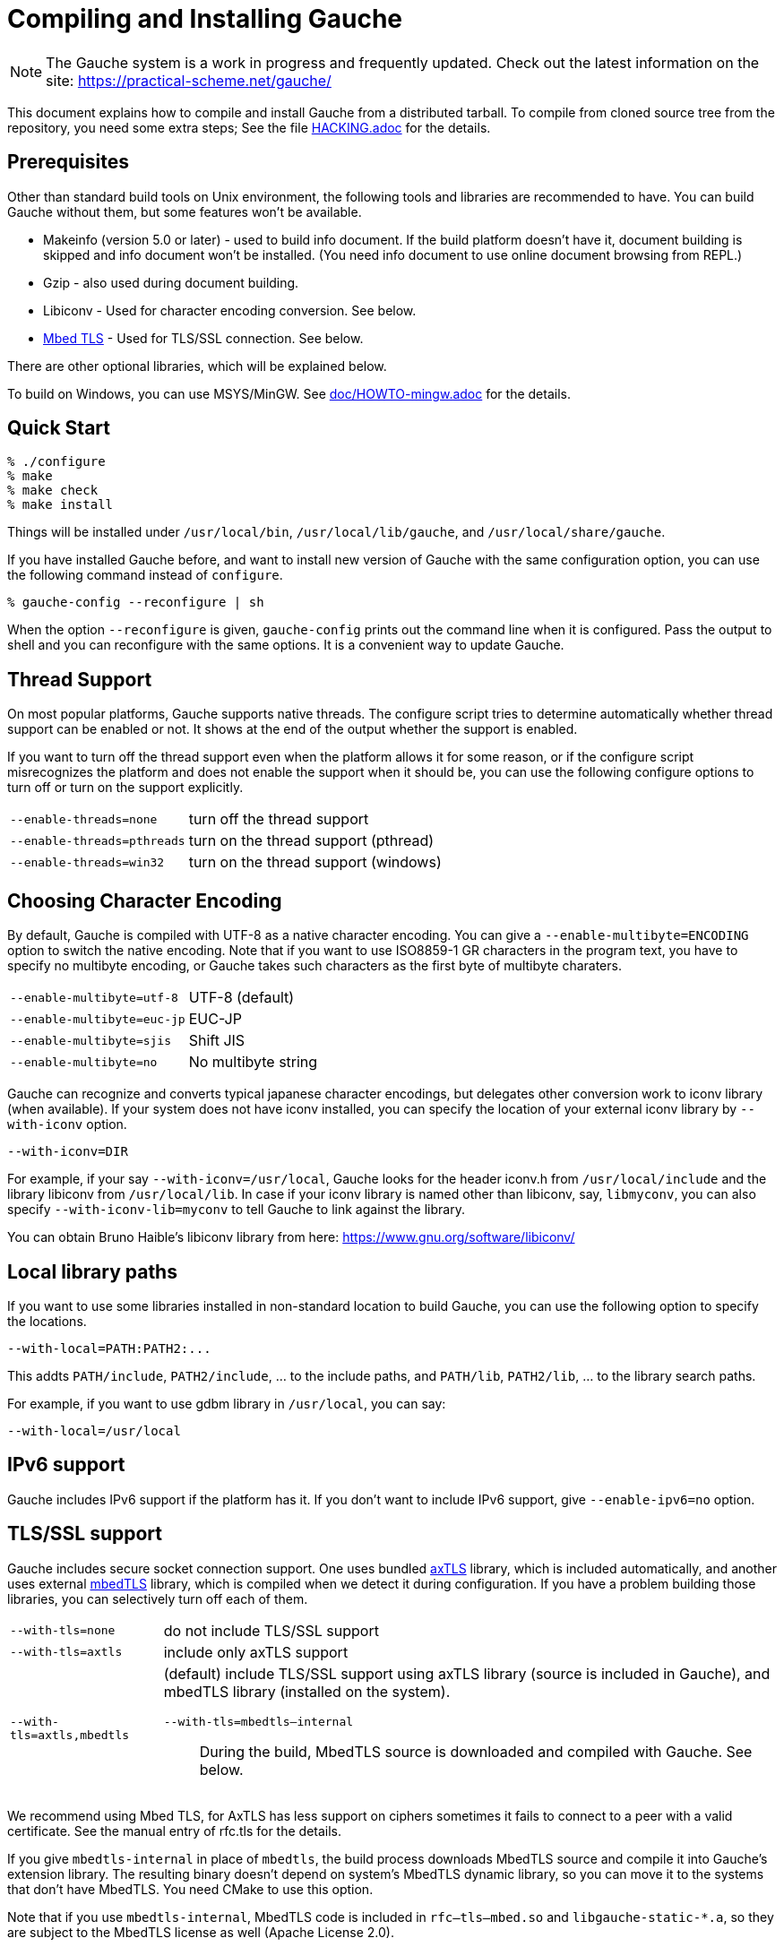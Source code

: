 // -*- coding: utf-8 -*-
:source-highlighter: pygments

//@start header
// This is a source document from which INSTALL.en.adoc (English) and
// INSTALL.ja.adoc (Japanese) are generated.  If you're reading this in
// an un-tarred source tree, check out one of the generated adoc files.

// Use English as the default language.
// Use "--attribute=lang=ja" option for Japanese output.
ifndef::lang[:lang: en]

ifeval::["{lang}" == "en"]
:EN:
endif::[]
ifeval::["{lang}" == "ja"]
:JA:
endif::[]

//@end header

ifdef::JA[]
= Gaucheのコンパイルとインストール
endif::JA[]
ifdef::EN[]
= Compiling and Installing Gauche
endif::EN[]

ifdef::JA[]
NOTE: Gaucheは開発中のシステムで、頻繁に更新しています。次のURLで最新の
情報が得られます:
endif::JA[]
ifdef::EN[]
NOTE: The Gauche system is a work in progress and frequently updated.
Check out the latest information on the site:
endif::EN[]
https://practical-scheme.net/gauche/

ifdef::JA[]
このドキュメントでは、配布されるtarballからGaucheをコンパイルしてインストールする
方法を説明します。ソースリポジトリをcloneしてコンパイルする場合はさらに準備が必要です。
詳しくは link:HACKING.adoc[] ファイルを参照してください。
endif::JA[]
ifdef::EN[]
This document explains how to compile and install Gauche from a distributed
tarball.   To compile from cloned source tree from the repository,
you need some extra steps; See the file link:HACKING.adoc[] for the details.
endif::EN[]


ifdef::JA[]
== 必要なもの
endif::JA[]
ifdef::EN[]
== Prerequisites
endif::EN[]


ifdef::JA[]
Unix環境の標準的なビルドツールに加え、以下のツールとライブラリをあらかじめ入れておくことを
推奨します。無くてもGaucheはビルドできますが、一部機能が使えなくなります。

- Makeinfo (バージョン5.0以降) - infoドキュメントをビルドするのに使います。
入ってなければドキュメントはインストールされません (その場合、REPLでのオンラインドキュメント
も使えません)
- Gzip - 同じくドキュメントビルド時に使われます。
- Libiconv - 文字エンコーディング変換に使われます。下の説明も参照。
- link:https://tls.mbed.org/[Mbed TLS] - TLS/SSL接続に使われます。下の説明も参照。

他のオプショナルなライブラリについては以下で順次説明します。

Windows上では、MSYS/MinGWを使ってビルドできます。
詳しくはlink:doc/HOWTO-mingw.adoc[]を参照してください。
endif::JA[]
ifdef::EN[]
Other than standard build tools on Unix environment, the following
tools and libraries are recommended to have.  You can build Gauche without
them, but some features won't be available.

- Makeinfo (version 5.0 or later) - used to build info document.
If the build platform doesn't have it, document building is skipped and info
document won't be installed.  (You need info document to use online document
browsing from REPL.)
- Gzip - also used during document building.
- Libiconv - Used for character encoding conversion.  See below.
- link:https://tls.mbed.org/[Mbed TLS] - Used for TLS/SSL connection.  See below.

There are other optional libraries, which will be explained below.

To build on Windows, you can use MSYS/MinGW.
See link:doc/HOWTO-mingw.adoc[] for the details.
endif::EN[]


ifdef::JA[]
== 簡単な方法
endif::JA[]
ifdef::EN[]
== Quick Start
endif::EN[]

[source,console]
----
% ./configure
% make
% make check
% make install
----

ifdef::JA[]
これで、Gaucheシステムが `/usr/local/bin`, `/usr/local/lib/gauche` 及び
`/usr/local/share/gauche` 以下にインストールされます。
endif::JA[]
ifdef::EN[]
Things will be installed under `/usr/local/bin`, `/usr/local/lib/gauche`,
and `/usr/local/share/gauche`.
endif::EN[]

ifdef::JA[]
既にGaucheがインストールされているシステムで、
全く同じconfigurationオプションで新しいバージョンのGaucheをインストール
する場合、`configure` の代わりに次のコマンドを使うこともできます。
endif::JA[]
ifdef::EN[]
If you have installed Gauche before, and want to install
new version of Gauche with the same configuration option,
you can use the following command instead of `configure`.
endif::EN[]

[source,console]
----
% gauche-config --reconfigure | sh
----

ifdef::JA[]
`--reconfigure` オプションが与えられると、 `gauche-config` は現在
インストールされているGaucheがconfigureされた時のコマンドラインを
標準出力に書き出します。それをシェルに評価させれば、同じオプションで
configureすることができます。Gaucheをアップデートする場合に便利です。
endif::JA[]
ifdef::EN[]
When the option `--reconfigure` is given, `gauche-config` prints out
the command line when it is configured.   Pass the output to
shell and you can reconfigure with the same options.  It is a
convenient way to update Gauche.
endif::EN[]



ifdef::JA[]
== スレッドサポート
endif::JA[]
ifdef::EN[]
== Thread Support
endif::EN[]

ifdef::JA[]
主要なプラットフォームの多くで、Gaucheはネイティブスレッドをサポートします。
スレッドが使用可能かどうかはconfigure時に自動判定されます。
スレッドサポートが有効かどうかはconfigureスクリプトの出力の最後に表示されます。
endif::JA[]
ifdef::EN[]
On most popular platforms, Gauche supports native threads.
The configure script tries to determine automatically whether thread
support can be enabled or not.  It shows at the end of the output
whether the support is enabled.
endif::EN[]

ifdef::JA[]
何らかの理由で、スレッドサポートが可能なプラットフォームでそれを無効にしたい場合、
あるいは本来可能であるはずなのにconfigureスクリプトが判定を間違えて有効になっていない
場合には、次のconfigureオプションで強制的にスレッドサポートの有効/無効を
切り替えることができます。
endif::JA[]
ifdef::EN[]
If you want to turn off the thread support even when the platform
allows it for some reason, or if the configure script misrecognizes the
platform and does not enable the support when it should be, you can use
the following configure options to turn off or turn on the support
explicitly.
endif::EN[]

[horizontal]
`--enable-threads=none`     :: turn off the thread support
`--enable-threads=pthreads` :: turn on the thread support (pthread)
`--enable-threads=win32`    :: turn on the thread support (windows)


ifdef::JA[]
== 文字エンコーディングの選択
endif::JA[]
ifdef::EN[]
== Choosing Character Encoding
endif::EN[]

ifdef::JA[]
デフォルトでは、Gaucheは内部文字エンコーディングとして UTF-8 を使います。
`--enable-multibyte=ENCODING` というオプションをconfigureに渡すことで、
内部文字エンコーディングを変えることができます。
endif::JA[]
ifdef::EN[]
By default, Gauche is compiled with UTF-8 as a native character encoding.
You can give a `--enable-multibyte=ENCODING` option to switch the native
encoding.   Note that if you want to use ISO8859-1 GR characters in
the program text, you have to specify no multibyte encoding, or
Gauche takes such characters as the first byte of multibyte charaters.
endif::EN[]

[horizontal]
`--enable-multibyte=utf-8`   :: UTF-8 (default)
`--enable-multibyte=euc-jp`  :: EUC-JP
`--enable-multibyte=sjis`    :: Shift JIS
`--enable-multibyte=no`      :: No multibyte string


ifdef::JA[]
Gaucheは代表的な日本語文字エンコーディングを認識し変換することが
できますが、それ以外のエンコーディングに関しては、iconvが利用可能で
あればそれを利用して変換を行います。
iconvが標準でインストールされていないシステムでは、
`--with-iconv` オプションで外部のiconvライブラリを利用することができます。
endif::JA[]
ifdef::EN[]
Gauche can recognize and converts typical japanese character
encodings, but delegates other conversion work to iconv library
(when available).   If your system does not have iconv installed,
you can specify the location of your external
iconv library by `--with-iconv` option.
endif::EN[]

[source,sh]
----
--with-iconv=DIR
----


ifdef::JA[]
例えば `--with-iconv=/usr/local` とすれば、Gaucheは `iconv.h` を `/usr/local/include`
から、 `libiconv` を `/usr/local/lib` から探します。もしあなたのiconvライブラリが
libiconv以外の名前 ( `libmyconv` とか) だったとしたら、
`--with-iconv-lib=myconv` というオプションも指定して下さい。

外部のiconvライブラリとしては、Bruno Haible氏のlibiconvが以下から入手可能です。
endif::JA[]
ifdef::EN[]
For example, if your say `--with-iconv=/usr/local`, Gauche looks
for the header iconv.h from `/usr/local/include` and the library
libiconv from `/usr/local/lib`.
In case if your iconv library is named other than libiconv, say,
`libmyconv`, you can also specify `--with-iconv-lib=myconv` to tell
Gauche to link against the library.

You can obtain Bruno Haible's libiconv library from here:
endif::EN[]
https://www.gnu.org/software/libiconv/


ifdef::JA[]
== ローカルライブラリパス
endif::JA[]
ifdef::EN[]
== Local library paths
endif::EN[]

ifdef::JA[]
Gaucheのビルドに、標準でない場所にインストールされているライブラリを
使用したい場合、次のオプションでその場所を指定することができます。

[source,sh]
----
--with-local=PATH:PATH2:...
----

これで、`PATH/include` 、`PATH2/include` 、... がインクルードパスに、
`PATH/lib` 、`PATH2/lib` 、... がライブラリサーチパスに追加されます。

例えば、`/usr/local` にインストールされたgdbmライブラリを使用したい
場合は次のようにします。

[source,sh]
----
--with-local=/usr/local
----
endif::JA[]
ifdef::EN[]
If you want to use some libraries installed in non-standard location
to build Gauche, you can use the following option to specify the
locations.

[source,sh]
----
--with-local=PATH:PATH2:...
----

This addts `PATH/include`, `PATH2/include`, ... to the include paths,
and `PATH/lib`, `PATH2/lib`, ... to the library search paths.

For example, if you want to use gdbm library in `/usr/local`,
you can say:

[source,sh]
----
--with-local=/usr/local
----
endif::EN[]


ifdef::JA[]
== IPv6サポート
endif::JA[]
ifdef::EN[]
== IPv6 support
endif::EN[]

ifdef::JA[]
GaucheはプラットフォームでIPv6がサポートされていればそれを使えるように
コンパイルされますが、何らかの事情でIPv6を全く使わないバージョンが必要で
あれば、`--enable-ipv6=no` を指定してください。
endif::JA[]
ifdef::EN[]
Gauche includes IPv6 support if the platform has it.  If you
don't want to include IPv6 support, give `--enable-ipv6=no` option.
endif::EN[]


ifdef::JA[]
== TLS/SSL のサポート
endif::JA[]
ifdef::EN[]
== TLS/SSL support
endif::EN[]

ifdef::JA[]
Gaucheにはセキュアソケット通信のサポートが組み込まれています。ひとつは
バンドルされた link:http://axtls.sourceforge.net/[axTLS]
ライブラリを使うもので、それは自動的に含まれます。
もうひとつは外部の link:https://tls.mbed.org/[mbedTLS]
ライブラリを使うもので、そちらはconfigure時に
ライブラリがみつかればコンパイルされます。もしビルドに不都合が生じてどれかの
ライブラリを外したい場合は、次のオプションで使うライブラリを選べます。
endif::JA[]
ifdef::EN[]
Gauche includes secure socket connection support.  One uses
bundled link:http://axtls.sourceforge.net/[axTLS] library,
which is included automatically, and another
uses external link:https://tls.mbed.org/[mbedTLS] library,
which is compiled when we detect it
during configuration.  If you have a problem building those libraries,
you can selectively turn off each of them.
endif::EN[]

[horizontal]
`--with-tls=none`          :: do not include TLS/SSL support
`--with-tls=axtls`         :: include only axTLS support
`--with-tls=axtls,mbedtls` :: (default) include TLS/SSL support using
                            axTLS library (source is included in Gauche),
                            and mbedTLS library (installed on the system).
`--with-tls=mbedtls--internal` ;; During the build, MbedTLS source is downloaded
                                and compiled with Gauche.  See below.

ifdef::JA[]
できるだけMbed TLSを使うことを推奨します。AxTLSはサポートしている暗号スイートに
限りがあり、相手が正当な証明書を持っていても接続できないことがあります。
詳しくはマニュアルのrfc.tlsの項を参照してください。
endif::JA[]
ifdef::EN[]
We recommend using Mbed TLS, for AxTLS has less support on ciphers
sometimes it fails to connect to a peer with a valid certificate.
See the manual entry of rfc.tls for the details.
endif::EN[]

ifdef::JA[]
`mbedtls` のかわりに `mbedtls-internal` を指定すると、ビルド中にMbedTLSのソースを
ダウンロードして、Gaucheの拡張ライブラリの一部として組み込みます。生成されるバイナリは
システムのMbedTLSライブラリには依存しないので、MbedTLSが入っていないターゲットシステムに
もバイナリをそのまま持って行けます。このオプションを使う場合はビルドにCMakeが必要です。

`mbedtls-internal`を使った場合、`rfc--tls--mbed.so`および`libgauche-static-*.a`に
MbedTLSのコードが含まれるため、バイナリの配布にあたってはMbedTLSのライセンスにも従う
必要があります (Apache License 2.0)。
endif::JA[]
ifdef::EN[]
If you give `mbedtls-internal` in place of `mbedtls`, the build process downloads
MbedTLS source and compile it into Gauche's extension library.  The resulting
binary doesn't depend on system's MbedTLS dynamic library, so you can move it
to the systems that don't have MbedTLS.   You need CMake to use this option.

Note that if you use `mbedtls-internal`, MbedTLS code is included in
`rfc--tls--mbed.so` and `libgauche-static-*.a`, so they are subject to the
MbedTLS license as well (Apache License 2.0).
endif::EN[]


ifdef::JA[]
== DBMデータベースのサポート
endif::JA[]
ifdef::EN[]
== DBM database support
endif::EN[]

ifdef::JA[]
デフォルトでは、Gaucheはシステム中にgdbm, ndbm, odbm (original dbm)のライブラリ
があるかどうかを調べ、見つかったライブラリに対するインタフェースサポートをビルドします。

もし特定のdbmライブラリのサポートを除外したい場合は、configureスクリプトの`--with-dbm'
オプションに、*含めたいライブラリ*を列挙してください。例えば `--with-dbm=ndbm' と
すれば、gdbmやオリジナルのdbmのライブラリがシステムにあってもそれらは含まれず、
ndbmのサポートだけビルドされます。いずれのライブラリサポートも含めたくなければ
`--with-dbm=no' と指定してください。
endif::JA[]
ifdef::EN[]
By default, Gauche looks for gdbm, ndbm and odbm (original dbm) libraries
on your system, and build support for available libraries.

If you want to exclude any of these support, list the libraries you
want to *inlucde* in `--with-dbm' configure option.  For example,
if you want to include ndbm but nothing else, specify `--with-dbm=ndbm'.
If you want to include none of them, specify `--with-dbm=no'.
endif::EN[]

ifdef::JA[]
== SLIBの場所
endif::JA[]
ifdef::EN[]
== Selecting SLIB location
endif::EN[]

ifdef::JA[]
link:http://people.csail.mit.edu/jaffer/SLIB[SLIB]は、
ポータブルなSchemeライブラリで、いろいろ便利な機能が
完全にSchemeで書かれています。GaucheはSLIBがインストールされていれば
その機能を利用することができます。
endif::JA[]
ifdef::EN[]
link:http://people.csail.mit.edu/jaffer/SLIB[SLIB]
is a portable Scheme library containing various useful functions,
entirely written in Scheme.  Gauche can use SLIB features if you have
it on your system.
endif::EN[]

ifdef::JA[]
configureスクリプトは、 `/usr/local/slib` や `/usr/share/slib` などいくつかの基本的なディレクトリ
からSLIBを自動的に探します。もしあなたのSLIBシステムが標準的ではない場所に
インストールされていたら、次のオプションでその場所を指定してください。
endif::JA[]
ifdef::EN[]
The configure script tries to find where SLIB is installed.  It looks
for some typical directories like `/usr/local/slib` or `/usr/share/slib`.
If you installed your SLIB in some non-standard location, you can tell
it to the configure script as follows:
endif::EN[]

[source,sh]
----
./configure --with-slib=PATH
----

ifdef::JA[]
ここで、`PATH` はSLIBがインストールされたパスです。
endif::JA[]
ifdef::EN[]
where `PATH` is the path you installed your SLIB.
endif::EN[]

ifdef::JA[]
GauchehはSLIB無しでも動作します。SLIBを使う必要がなければ、このオプションは
気にしなくてよいです。
endif::JA[]
ifdef::EN[]
Gauche works without SLIB, anyway.  If you're not interested, you
don't need to care about this.
endif::EN[]

ifdef::JA[]
SLIBは最初に使う前にGaucheのライブラリディレクトリにカタログファイルを
作成します。Gaucheのインストール時に既にSLIBが存在すればインストール
スクリプトがカタログファイルを作成しますが、Gaucheインストール後にSLIB
がインストールされた場合、最初にSLIBを使おうとした時点でカタログファイルが
作成されます。この時、Gauche使用者がライブラリディレクトリに書き込み権限を
持っていないとエラーとなります。書き込み権限を持つユーザが `gosh` を起動して
例えば次のような式を評価すればカタログファイルが正しく作られます。
endif::JA[]
ifdef::EN[]
SLIB needs a catalog file to be created in the Gauche library
directory before use.  If Gauche finds SLIB during installation,
the install procedure creates the catalog file.
If you install slib after installing Gauche, it tries to create
the catalog file when you use slib first time, and you may get
an error if you don't have a permission to write into the
Gauche library directory.   Run `gosh` in the right permission
and evaluate something like the following will solve the problem.
endif::EN[]

[source,scheme]
----
(use slib)
(require 'logical)
----


ifdef::JA[]
== 実行時のライブラリパス
endif::JA[]
ifdef::EN[]
== Run-time library path
endif::EN[]

ifdef::JA[]
しばしば、環境のコントロールができない箇所でGaucheを走らせなければならない
場合があります。例えばCGIスクリプトをISPのサーバーで走らせる場合などです。
もし、Gaucheが標準的でない場所にインストールされた共有ライブラリに依存し
ている場合、それが問題となります。

例えば、最新の `libiconv.so` を自分でコンパイルして `/home/yours/lib` に
インストールしたとします。`--with-iconv=/home/yours/lib` としてconfigure
すれば、Gaucheはあなたのiconvを使うようにコンパイルされます。実行時に適切
な環境変数、例えば `LD_LIBRARY_PATH` などを設定しておけば、Gaucheの
インタプリタ `gosh` は `libiconv.so` を捜し出すことができます。しかし、
CGIスクリプトはWeb serverによって起動され、Web serverは `LD_LIBRARY_PATH`
を設定してくれないかもしれません。その場合、`gosh` は `libiconv.so` が見つけられずに
起動に失敗するかもしれません。

コンパイラによっては、プログラムが依存している共有ライブラリのパスをプログラム
本体に書き込んでしまえるオプションを持っています。 `configure` の `--with-rpath`
オプションはそれを利用します。 `--with-rpath=DIR` とすると、実行時に `DIR` から
共有ライブラリを探すような設定になります。このオプションは今のところ `gcc` でしか
動作しません。
endif::JA[]
ifdef::EN[]
In some cases, your have to run Gauche under the environment
you don't have much control.  One of such cases is when you
want to run CGI script on the ISP's machine.  It may become
a problem that your build of Gauche depends on some dynamically
loaded libraries that are installed in non-standard location.

For example, suppose you install a new `libiconv.so` in `/home/yours/lib`
on the ISP's server and compile Gauche with `--with-iconv=/home/yours/lib`.
You have set up correct environment variables such as `LD_LIBRARY_PATH`,
so you can invoke Gauche interpreter `gosh` without a problem.  Now,
you write a CGI script.   Unfortunately, the ISP's web server
doesn't set `LD_LIBRARY_PATH` as you desired, and your script never
runs on the server, for the interpreter can't find `libiconv.so`
in the system default path.

Some compilers have an option that writes exact path of shared
libraries that the binary depends on.  A `configure` option `--with-rpath`
utilizes the feature.  When an option `--with-rpath=DIR` is given,
configure sets up a build process so that the shared libraries
are looked from `DIR`.   This works only on `gcc`, however.
endif::EN[]


ifdef::JA[]
== インストール先の指定
endif::JA[]
ifdef::EN[]
== Customizing install location
endif::EN[]

ifdef::JA[]
次のようにconfigureスクリプトを起動することにより、インストール先の
ディレクトリを指定できます。
endif::JA[]
ifdef::EN[]
Call configure with those parameters to specify where to install.
endif::EN[]

[source,console]
----
% ./configure --prefix=$PREFIX  --exec-prefix=$EXEC_PREFIX
----


ifdef::JA[]
`--prefix` オプションが指定されなければ、 `/usr/local` が指定されたものとみなされます。
`--exec-prefix` オプションが指定されなければ、 `EXEC_PREFIX` は `PREFIX` と同じものに
なります。
endif::JA[]
ifdef::EN[]
If `--prefix` option is omitted, `/usr/local` is assumed as `PREFIX`.
If `--exec-prefix` option is omitted, `EXEC_PREFIX` is set the same as `PREFIX`.
endif::EN[]


ifdef::JA[]
インストールされるファイルの内訳は以下の通りです。
endif::JA[]
ifdef::EN[]
The files are installed in those locations:
endif::EN[]

  `$EXEC_PREFIX/bin/*`::
ifdef::JA[]
     インタプリタ (`gosh`) とコンフィグレーションスクリプト (`gauche-config`)
endif::JA[]
ifdef::EN[]
     The interpreter (`gosh`) and configuration script (`gauche-config`).
endif::EN[]

  `$EXEC_PREFIX/lib/*`::
ifdef::JA[]
     ライブラリ (`libgauche.a`).
endif::JA[]
ifdef::EN[]
     Library (`libgauche.a`).
endif::EN[]

  `$PREFIX/share/gauche/VERSION/include/*`::
ifdef::JA[]
     libgaucheをリンクするアプリケーションに必要なヘッダーファイル
endif::JA[]
ifdef::EN[]
     Header files required to create applications using libgauche.
endif::EN[]

  `$PREFIX/share/gauche/VERSION/lib/*`::
ifdef::JA[]
     マシンに依存しないSchemeファイル
endif::JA[]
ifdef::EN[]
     Machine-independent Scheme files.
endif::EN[]

  `$PREFIX/share/info/*`::
ifdef::JA[]
     infoファイル
endif::JA[]
ifdef::EN[]
     info files.
endif::EN[]

  `$EXEC_PREFIX/lib/gauche/VERSION/ARCHITECTURE/*`::
ifdef::JA[]
     マシンに依存するファイル (`.so`, `gosh`, `gauche-config`, `libgauche.a`)
endif::JA[]
ifdef::EN[]
     Machine-dependent files (`.so` files, `gosh`, `gauche-config`, and `libgauche.a`)
endif::EN[]

  `$PREFIX/share/gauche/site/lib/*`::
  `$EXEC_PREFIX/lib/gauche/site/VERSION/ARCHITECTURE/*`::
ifdef::JA[]
     ユーザが独自にインストールするマシン非依存／依存ファイルのデフォルトの置き場所。
endif::JA[]
ifdef::EN[]
     These are default locations where user installed
     machine-independent/dependent files will go.
endif::EN[]


ifdef::JA[]
== 最適化オプション
endif::JA[]
ifdef::EN[]
== Optimization options
endif::EN[]


ifdef::JA[]
Make時に、 `make` マクロ `OPTFLAGS` を用いて追加のコンパイルオプションを指定すること
ができます。 `configure` が設定する `OPTFLAGS` 以外のオプションを試したい場合は
次のように `make` を走らせて下さい。
endif::JA[]
ifdef::EN[]
You can pass extra options at make time, using `make` macro `OPTFLAGS`.
`configure` sets a default, but if you want to explore different
options, just run `make` as follows:
endif::EN[]

[source,sh]
----
make OPTFLAGS="--some-compiler-option --other-option"
----


ifdef::JA[]
== アンインストール
endif::JA[]
ifdef::EN[]
== Uninstallation
endif::EN[]

ifdef::JA[]
インストールされたGaucheソフトウェアを取り除くには、ソースツリーのトップ
ディレクトリで

[source,sh]
----
make uninstall
----

として下さい。
endif::JA[]
ifdef::EN[]
You can remove installed Gauche software by running

[source,sh]
----
make uninstall
----

on top of the source tree.
endif::EN[]


ifdef::JA[]
== クロスコンパイル
endif::JA[]
ifdef::EN[]
== Cross compilation
endif::EN[]

ifdef::JA[]
Gaucheはautotool標準のクロスコンパイルをサポートしています。
つまり、 `configure` スクリプトに `--build` と `--host` オプションを与えて
makeするだけです (クロス開発に必要なツールはもちろんインストールされているとします)。
ただ、二つばかり気をつけることがあります。
endif::JA[]
ifdef::EN[]
Gauche supports autotools-standard cross compilation, that is,
you give `--build` and `--host` option to `configure` script and
just make (assuming you have appropriate cross development tools).
There are a couple of caveats, though.
endif::EN[]

ifdef::JA[]
- クロスコンパイルしようとしているのと同じバージョンのGaucheをビルドマシンに
  インストールしておいてください。
+
通常のビルドでは、Gaucheは作ったばかりの `gosh` を使って `ext/` 以下の拡張
ライブラリをビルドします。クロスコンパイル時には、作ったばかりの `gosh` は
ビルドマシンでは実行できないので、既にビルドマシンにインストールされている
`gosh` を使うことになります。

- `./configure` に `--with-libatomic-ops=no` オプションが必要かもしれません。
+
このオプションをつけることで、システムにインストールされている `libatomic_ops`
ではなく同梱されたソースを使うようになります。どうもconfigureスクリプトが
ビルドシステム用の `libatomic_ops` をホスト用と誤認するケースがあるようです。
endif::JA[]
ifdef::EN[]
- You have to have the same version of Gauche that you're trying to
  cross-compile on the build machine.
+
In normal build, Gauche uses freshly built `gosh` to compile
extension libraries (under `ext/`).  While cross compiling we can't run
freshly built `gosh` on the build machine, so we rely on the `gosh` already
installed on it.

- You may need `--with-libatomic-ops=no` option for `./configure`
+
The option forces Gauche to use bundled `libatomic_ops` source instead
of system provided one.  We noticed that `./configure` may misunderstood
the build system's `libatmic_ops` as the host system's.
endif::EN[]

ifdef::JA[]
例として、次のコマンドラインで、Windows (mingw-w64 32bit) 用バイナリを
あなたのシステム上でクロスコンパイルできます:
endif::JA[]
ifdef::EN[]
For example, the following command line is to cross build on your machine
for Windows (mingw-w64 32bit):
endif::EN[]

[source,sh]
----
./configure --build=`./config.guess` \
            --host=i686-w64-mingw32 \
            --with-libatomic-ops=no \
            --prefix=/usr/local
----

ifdef::JA[]
== 機種依存の情報
endif::JA[]
ifdef::EN[]
== Machine-dependent information
endif::EN[]


ifdef::JA[]
* MacOS X - 10.15 (Catalina) では、ダウンロードしたtarballから取り出されたファイル
  はセキュリティ機構にマークされているため、ビルド時に必要なシェルスクリプトを実行できません。
  tarballを展開した後、次のコマンドを実行してください。(VERSIONは配布バージョンに
  置き換えてください)。
  tarballが真正のものであるかどうかは、https://practical-scheme.net/vault/ に置いてある
  asc署名で確認してください。
endif::JA[]
ifdef::EN[]
* MacOS X - 10.15 (Catalina) enhanced the security check, and doesn't allow
  to execute shell scripts extracted from an unsigned downloaded tarball.
  Run the following command after extractng tarball
  (Replace VERSION for Gauche's version).
  You can check if the tarball isn't tampered using asc signature file
  distributed from https://practical-scheme.net/vault/.
endif::EN[]
+
[source,sh]
----
xattr -r -d com.apple.quarantine Gauche-VERSION/
----

ifdef::JA[]
* IRIX with 64bit binary - デフォルトの32bit ABIではなく64bit ABIでコンパイル
  したい場合は次のようにして下さい。
endif::JA[]
ifdef::EN[]
* IRIX with 64bit binary - If you want to compile for 64bit ABI instead
  of the default 32bit ABI, run configure like this:
endif::EN[]
+
[source,sh]
----
CC="cc -64" AS="as -64" ./configure
----

ifdef::JA[]
* Linux/Crusoe TM5800 - 最近のLinuxでは Crusoe TM5800がi686互換とされる
  ようになったようですが、gc中でi686特有のprefetch命令を使っているところ
  でコンパイルに失敗するという報告がありました。
  この場合は以下のように環境依存の最適化を無効にして下さい。
endif::JA[]
ifdef::EN[]
* Linux/Crusoe TM5800 - It is reported that recent Linux kernel thinks
  TM5800 as i686-compatible, and compilation of Gauche fails at
  gc where the i686's prefetch instruction is used.
  If you want to disable this machine-dependent heuristic optimization,
  run configure like this:
endif::EN[]
+
[source,sh]
----
./configure --disable-heuristic-optimization
----
